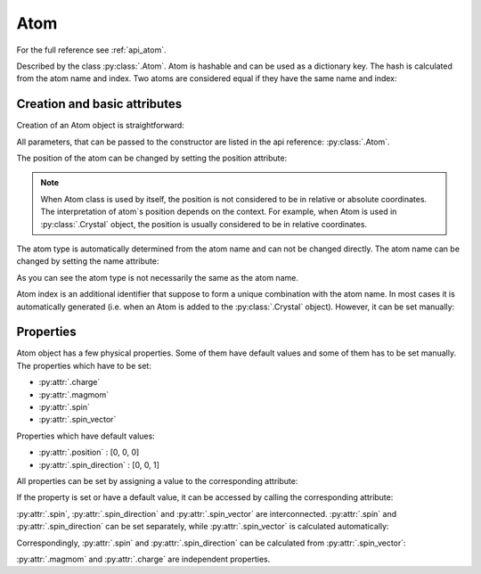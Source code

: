 .. _guide_crystal_atom:

****
Atom
****

For the full reference see :ref:`api_atom`.

Described by the class :py:class:`.Atom`. Atom is hashable and can be used as a
dictionary key. The hash is calculated from the atom name and index.
Two atoms are considered equal if they have the same name and index:

.. doctest::

    >>> import radtools as rad
    >>> atom1 = rad.Atom(name='X', index=1)
    >>> atom2 = rad.Atom(name='X', index=1)
    >>> atom3 = rad.Atom(name='X', index=2)
    >>> atom1 == atom2
    True
    >>> atom1 == atom3
    False
    >>> atom1 != atom3
    True

Creation and basic attributes
=============================

Creation of an Atom object is straightforward:

.. doctest::

    >>> import radtools as rad
    >>> atom = rad.Atom()
    >>> atom.name
    'X'
    >>> atom.position
    array([0, 0, 0])
    >>> atom.type
    'X'

All parameters, that can be passed to the constructor are listed
in the api reference: :py:class:`.Atom`.

The position of the atom can be changed by setting the position attribute:

.. doctest::

    >>> atom.position = [1, 2, 3]
    >>> atom.position
    array([1., 2., 3.])

.. note::

    When Atom class is used by itself, the position is not considered to be
    in relative or absolute coordinates. The interpretation of atom`s position
    depends on the context. For example, when Atom is used in :py:class:`.Crystal`
    object, the position is usually considered to be in relative coordinates.

The atom type is automatically determined from the atom name and can not
be changed directly. The atom name can be changed by setting the name 
attribute:

.. doctest::

    >>> atom.name = 'Cr1'
    >>> atom.name
    'Cr1'
    >>> atom.type
    'Cr'

As you can see the atom type is not necessarily the same as the atom name.

Atom index is an additional identifier that suppose to form a unique
combination with the atom name. In most cases it is automatically generated 
(i.e. when an Atom is added to the :py:class:`.Crystal` object). However,
it can be set manually:

.. doctest::

    >>> atom.index = 1
    >>> atom.index
    1

Properties
==========

Atom object has a few physical properties. Some of them have default values
and some of them has to be set manually. The properties which have to be set:

* :py:attr:`.charge`
* :py:attr:`.magmom`
* :py:attr:`.spin`
* :py:attr:`.spin_vector`

Properties which have default values:

* :py:attr:`.position` : [0, 0, 0]
* :py:attr:`.spin_direction` : [0, 0, 1]

All properties can be set by assigning a value to the corresponding attribute:

.. doctest::

    >>> atom.charge = 1
    >>> atom.magmom = [0, 0, 1]
    >>> atom.spin = 3
    >>> atom.spin_vector = [0, 0, 3]
    >>> atom.position = [1, 2, 3]
    >>> atom.spin_direction = [0, 0, 1]

If the property is set or have a default value, it can be accessed by
calling the corresponding attribute:

.. doctest::

    >>> atom.charge
    1.0
    >>> atom.magmom
    array([0., 0., 1.])
    >>> atom.spin
    3.0
    >>> atom.spin_vector
    array([0., 0., 3.])
    >>> atom.position
    array([1., 2., 3.])
    >>> atom.spin_direction
    array([0., 0., 1.])

:py:attr:`.spin`, :py:attr:`.spin_direction` and :py:attr:`.spin_vector` are 
interconnected. :py:attr:`.spin` and :py:attr:`.spin_direction` can be set
separately, while :py:attr:`.spin_vector` is calculated automatically:

.. doctest::

    >>> atom.spin = 3
    >>> atom.spin_direction = [0, 0, 1]
    >>> atom.spin_vector
    array([0., 0., 3.])

Correspondingly, :py:attr:`.spin` and :py:attr:`.spin_direction` can be calculated
from :py:attr:`.spin_vector`:

.. doctest::

    >>> atom.spin_vector = [0, 5, 0]
    >>> atom.spin
    5.0
    >>> atom.spin_direction
    array([0., 1., 0.])

:py:attr:`.magmom` and :py:attr:`.charge` are independent properties.











